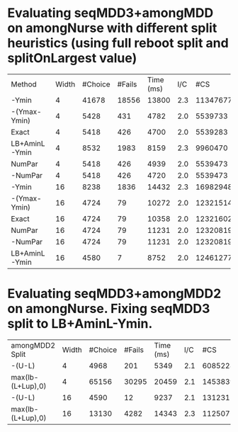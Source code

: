 * Evaluating seqMDD3+amongMDD on amongNurse with different split heuristics (using full reboot split and splitOnLargest value)

| Method        | Width | #Choice | #Fails | Time (ms) | I/C |      #CS |
| -Ymin         |     4 |   41678 |  18556 |     13800 | 2.3 | 11347677 |
| -(Ymax-Ymin)  |     4 |    5428 |    431 |      4782 | 2.0 |  5539733 |
| Exact         |     4 |    5418 |    426 |      4700 | 2.0 |  5539283 |
| LB+AminL-Ymin |     4 |    8532 |   1983 |      8159 | 2.3 |  9960470 |
| NumPar        |     4 |    5418 |    426 |      4939 | 2.0 |  5539473 |
| -NumPar       |     4 |    5418 |    426 |      4720 | 2.0 |  5539473 |
| -Ymin         |    16 |    8238 |   1836 |     14432 | 2.3 | 16982948 |
| -(Ymax-Ymin)  |    16 |    4724 |     79 |     10272 | 2.0 | 12321514 |
| Exact         |    16 |    4724 |     79 |     10358 | 2.0 | 12321602 |
| NumPar        |    16 |    4724 |     79 |     11231 | 2.0 | 12320819 |
| -NumPar       |    16 |    4724 |     79 |     11231 | 2.0 | 12320819 |
| LB+AminL-Ymin |    16 |    4580 |      7 |      8752 | 2.0 | 12461277 |

* Evaluating seqMDD3+amongMDD2 on amongNurse.  Fixing seqMDD3 split to LB+AminL-Ymin.

| amongMDD2 Split   | Width | #Choice | #Fails | Time (ms) | I/C |      #CS |
| -(U-L)            |     4 |    4968 |    201 |      5349 | 2.1 |  6085228 |
| max(lb-(L+Lup),0) |     4 |   65156 |  30295 |     20459 | 2.1 | 14538396 |
| -(U-L)            |    16 |    4590 |     12 |      9237 | 2.1 | 13123111 |
| max(lb-(L+Lup),0) |    16 |   13130 |   4282 |     14343 | 2.3 | 11250715 |
